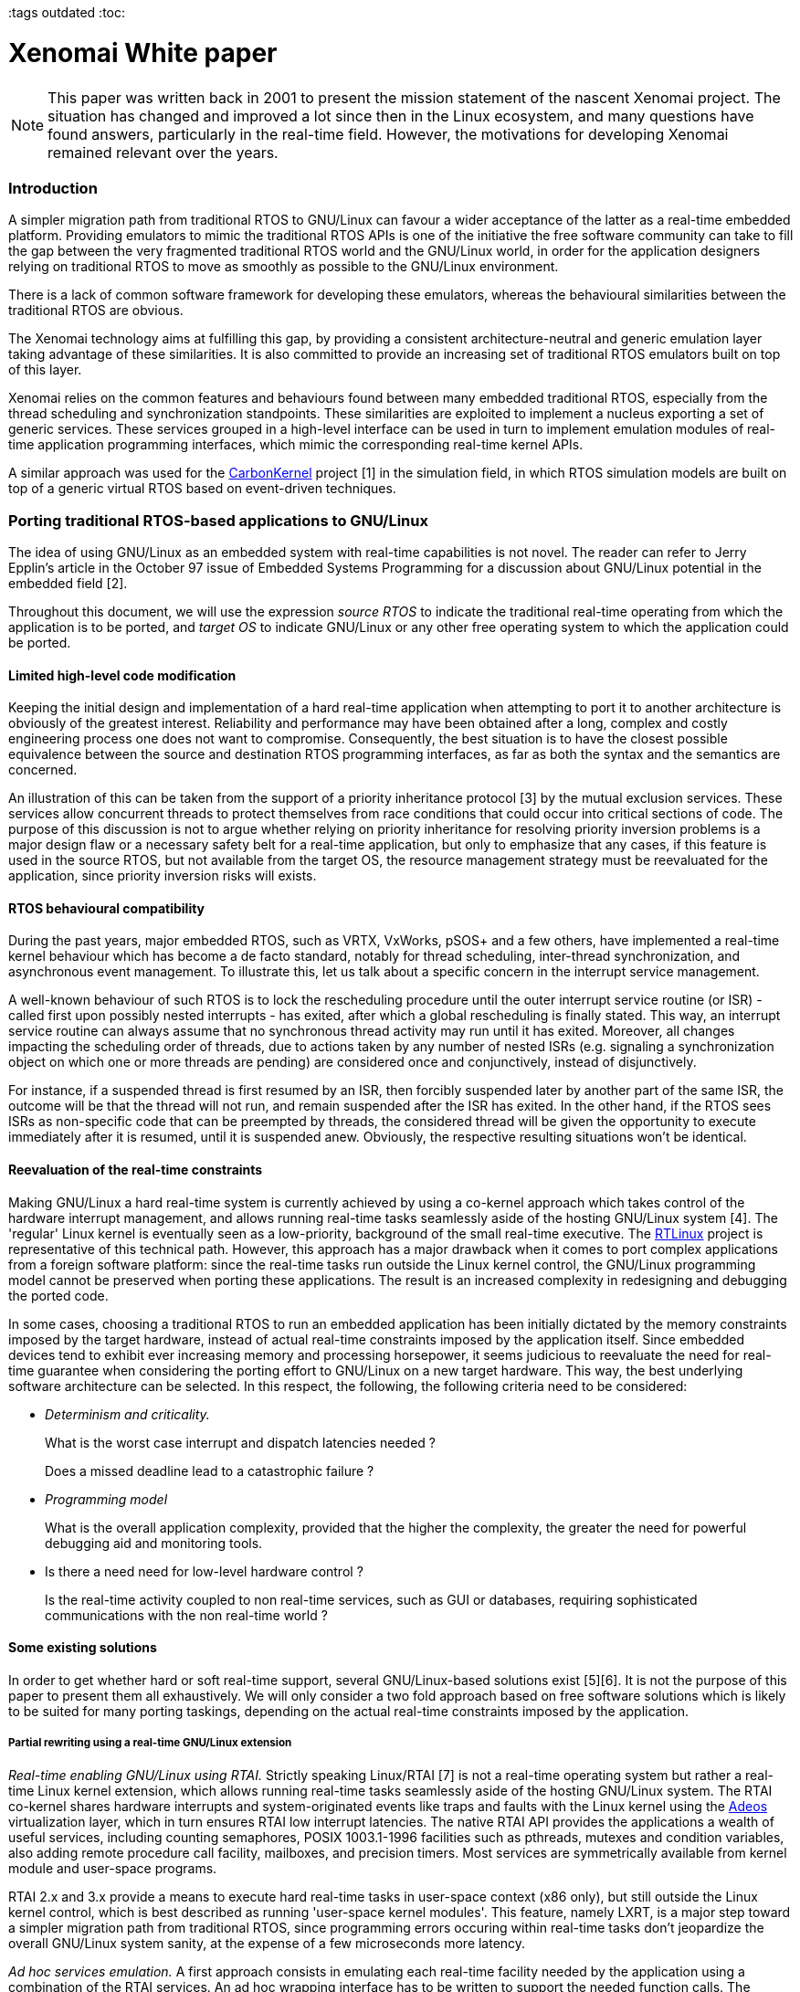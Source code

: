 :author:	Philippe Gerum
:email:	 	rpm@xenomai.org
:categories:	Core
:tags		outdated
:toc:

Xenomai White paper
===================

[NOTE]
This paper was written back in 2001 to present the mission statement
of the nascent Xenomai project. The situation has changed and improved
a lot since then in the Linux ecosystem, and many questions have found
answers, particularly in the real-time field. However, the motivations
for developing Xenomai remained relevant over the years.

Introduction
~~~~~~~~~~~~

A simpler migration path from traditional RTOS to GNU/Linux can favour a
wider acceptance of the latter as a real-time embedded platform.
Providing emulators to mimic the traditional RTOS APIs is one of the
initiative the free software community can take to fill the gap between
the very fragmented traditional RTOS world and the GNU/Linux world, in
order for the application designers relying on traditional RTOS to move
as smoothly as possible to the GNU/Linux environment.

There is a lack of common software framework for developing these
emulators, whereas the behavioural similarities between the traditional
RTOS are obvious.

The Xenomai technology aims at fulfilling this gap, by providing a
consistent architecture-neutral and generic emulation layer taking
advantage of these similarities. It is also committed to provide an
increasing set of traditional RTOS emulators built on top of this layer.

Xenomai relies on the common features and behaviours found between many
embedded traditional RTOS, especially from the thread scheduling and
synchronization standpoints. These similarities are exploited to
implement a nucleus exporting a set of generic services. These services
grouped in a high-level interface can be used in turn to implement
emulation modules of real-time application programming interfaces, which
mimic the corresponding real-time kernel APIs.

A similar approach was used for the
http://savannah.gnu.org/projects/carbonkernel/[CarbonKernel] project [1]
in the simulation field, in which RTOS simulation models are built on
top of a generic virtual RTOS based on event-driven techniques.

Porting traditional RTOS-based applications to GNU/Linux
~~~~~~~~~~~~~~~~~~~~~~~~~~~~~~~~~~~~~~~~~~~~~~~~~~~~~~~~

The idea of using GNU/Linux as an embedded system with real-time
capabilities is not novel. The reader can refer to Jerry Epplin's
article in the October 97 issue of Embedded Systems Programming for a
discussion about GNU/Linux potential in the embedded field [2].

Throughout this document, we will use the expression _source RTOS_ to
indicate the traditional real-time operating from which the application
is to be ported, and _target OS_ to indicate GNU/Linux or any other free
operating system to which the application could be ported.

Limited high-level code modification
^^^^^^^^^^^^^^^^^^^^^^^^^^^^^^^^^^^^

Keeping the initial design and implementation of a hard real-time
application when attempting to port it to another architecture is
obviously of the greatest interest. Reliability and performance may have
been obtained after a long, complex and costly engineering process one
does not want to compromise. Consequently, the best situation is to have
the closest possible equivalence between the source and destination RTOS
programming interfaces, as far as both the syntax and the semantics are
concerned.

An illustration of this can be taken from the support of a priority
inheritance protocol [3] by the mutual exclusion services. These
services allow concurrent threads to protect themselves from race
conditions that could occur into critical sections of code. The purpose
of this discussion is not to argue whether relying on priority
inheritance for resolving priority inversion problems is a major design
flaw or a necessary safety belt for a real-time application, but only to
emphasize that any cases, if this feature is used in the source RTOS,
but not available from the target OS, the resource management strategy
must be reevaluated for the application, since priority inversion risks
will exists.

RTOS behavioural compatibility
^^^^^^^^^^^^^^^^^^^^^^^^^^^^^^

During the past years, major embedded RTOS, such as VRTX, VxWorks, pSOS+
and a few others, have implemented a real-time kernel behaviour which
has become a de facto standard, notably for thread scheduling,
inter-thread synchronization, and asynchronous event management. To
illustrate this, let us talk about a specific concern in the interrupt
service management.

A well-known behaviour of such RTOS is to lock the rescheduling
procedure until the outer interrupt service routine (or ISR) - called
first upon possibly nested interrupts - has exited, after which a global
rescheduling is finally stated. This way, an interrupt service routine
can always assume that no synchronous thread activity may run until it
has exited. Moreover, all changes impacting the scheduling order of
threads, due to actions taken by any number of nested ISRs (e.g.
signaling a synchronization object on which one or more threads are
pending) are considered once and conjunctively, instead of
disjunctively.

For instance, if a suspended thread is first resumed by an ISR, then
forcibly suspended later by another part of the same ISR, the outcome
will be that the thread will not run, and remain suspended after the ISR
has exited. In the other hand, if the RTOS sees ISRs as non-specific
code that can be preempted by threads, the considered thread will be
given the opportunity to execute immediately after it is resumed, until
it is suspended anew. Obviously, the respective resulting situations
won't be identical.

Reevaluation of the real-time constraints
^^^^^^^^^^^^^^^^^^^^^^^^^^^^^^^^^^^^^^^^^

Making GNU/Linux a hard real-time system is currently achieved by using
a co-kernel approach which takes control of the hardware interrupt
management, and allows running real-time tasks seamlessly aside of the
hosting GNU/Linux system [4]. The 'regular' Linux kernel is eventually
seen as a low-priority, background of the small real-time executive. The
http://www.rtlinux.org[RTLinux] project is representative of this
technical path. However, this approach has a major drawback when it
comes to port complex applications from a foreign software platform:
since the real-time tasks run outside the Linux kernel control, the
GNU/Linux programming model cannot be preserved when porting these
applications. The result is an increased complexity in redesigning and
debugging the ported code.

In some cases, choosing a traditional RTOS to run an embedded
application has been initially dictated by the memory constraints
imposed by the target hardware, instead of actual real-time constraints
imposed by the application itself. Since embedded devices tend to
exhibit ever increasing memory and processing horsepower, it seems
judicious to reevaluate the need for real-time guarantee when
considering the porting effort to GNU/Linux on a new target hardware.
This way, the best underlying software architecture can be selected. In
this respect, the following, the following criteria need to be
considered:

* _Determinism and criticality._
+
What is the worst case interrupt and dispatch latencies needed ?
+
Does a missed deadline lead to a catastrophic failure ?
* _Programming model_
+
What is the overall application complexity, provided that the higher the
complexity, the greater the need for powerful debugging aid and
monitoring tools.
* Is there a need need for low-level hardware control ?
+
Is the real-time activity coupled to non real-time services, such as GUI
or databases, requiring sophisticated communications with the non
real-time world ?

Some existing solutions
^^^^^^^^^^^^^^^^^^^^^^^

In order to get whether hard or soft real-time support, several
GNU/Linux-based solutions exist [5][6]. It is not the purpose of this
paper to present them all exhaustively. We will only consider a two fold
approach based on free software solutions which is likely to be suited
for many porting taskings, depending on the actual real-time constraints
imposed by the application.

Partial rewriting using a real-time GNU/Linux extension
+++++++++++++++++++++++++++++++++++++++++++++++++++++++

_Real-time enabling GNU/Linux using RTAI._ Strictly speaking Linux/RTAI
[7] is not a real-time operating system but rather a real-time Linux
kernel extension, which allows running real-time tasks seamlessly aside
of the hosting GNU/Linux system. The RTAI co-kernel shares hardware
interrupts and system-originated events like traps and faults with the
Linux kernel using the http://www.adeos.org/[Adeos] virtualization
layer, which in turn ensures RTAI low interrupt latencies. The native
RTAI API provides the applications a wealth of useful services,
including counting semaphores, POSIX 1003.1-1996 facilities such as
pthreads, mutexes and condition variables, also adding remote procedure
call facility, mailboxes, and precision timers. Most services are
symmetrically available from kernel module and user-space programs.

RTAI 2.x and 3.x provide a means to execute hard real-time tasks in
user-space context (x86 only), but still outside the Linux kernel
control, which is best described as running 'user-space kernel modules'.
This feature, namely LXRT, is a major step toward a simpler migration
path from traditional RTOS, since programming errors occuring within
real-time tasks don't jeopardize the overall GNU/Linux system sanity, at
the expense of a few microseconds more latency.

_Ad hoc services emulation._ A first approach consists in emulating each
real-time facility needed by the application using a combination of the
RTAI services. An ad hoc wrapping interface has to be written to support
the needed function calls. The benefit of the wrapping approach lies in
the limited modifications made to the original code. However, some RTAI
behaviours may not be compliant with the source operating system's. For
the very same reason, conflicts between the emulated and native RTAI
services may occur in some way.

_Complete port to RTAI._ A second approach consists in fully porting the
application over the native RTAI API. In such a case, RTAI facilities
are globally substituted from the facilities from the source RTOS. This
solution brings improved consistency at the expense of a possible
large-scale rewriting of the application, due to some fundamental
behavioural differences that may exist between the traditional RTOS and
the native RTAI interface.

Unconstrained user-space emulations
+++++++++++++++++++++++++++++++++++

A few traditional RTOS emulators exists in the free software world.
There are generally designed on top of the GNU/Linux POSIX 1003.1-1996
layer, and allow to emulate the source RTOS API in a user-space
execution context, under the control of the Linux kernel.

Once one of the most proeminent effort in this area used to be the
Legacy2linux project [8]. This project, sponsored by Montavista
Software, aimed at providing "a series of Linux-resident emulators for
various legacy RTOS kernels." Just like Xenomai, these emulators are
designed to ease the task of porting legacy RTOS code to an embedded
Linux environment". Two emulators have been made available by this
project, respectively mimicking the APIs of WindRiver's pSOS+ and
VxWorks real-time operating systems. However, this project has stalled
due to a lack of maintenance and contribution.

The benefits of this approach is mainly to keep the development process
in the GNU/Linux user-space environment, instead of moving to a rather
'hostile' kernel/supervisor mode context. This way, the rich set of
existing tools such as debuggers, code profilers, and monitors usable in
this context are immediatly available to the application developer.
Moreover, the standard GNU/Linux programming model is preserved,
allowing the application to use the full set of of facilities existing
in the user space (e.g. full POSIX support, including inter-process
communication). Last but not least, programming errors occuring in this
context don't jeopardize the overall GNU/Linux system stability, unlike
what can happen if a bug is encountered on behalf of a hard real-time
RTAI task which could cause serious damages to the running Linux kernel.

However, we can see at least three problems in using these emulators,
depending on the application constraints:

* First, the emulated API they provide is usually incomplete for an easy
port from the source RTOS. In other words, only a limited syntactic
compatibility is available.
* Second, the exact behaviour of the source RTOS is not reproduced for
all the functional areas. In other words, the semantic compatibility
might not be guaranteed.
* These emulators don't share any common code base for implementing the
fundamental real-time behaviours, even so both pSOS+ and VxWorks share
most of them. The resulting situation leads to redundant implementation
efforts, without any benefit one can see in code mutualization.
* And finally, even combined to the latest Linux 2.6 features like
fine-grain kernel preemption and low latency efforts, these emulators
cannot deliver deterministic real-time performance.

A common emulation framework
~~~~~~~~~~~~~~~~~~~~~~~~~~~~

Common traditional RTOS behaviours
^^^^^^^^^^^^^^^^^^^^^^^^^^^^^^^^^^

In order to build a generic and versatile framework for emulating
traditional RTOS, we chose to concentrate on a set of common behaviours
they all exhibit. A limited set of specific RTOS features which are not
so common, but would be more efficiently implemented into the nucleus
than into the emulators, has also been retained. The basic behaviours
selected cover four distinct fields:

Multi-threading
+++++++++++++++

Multi-threading provides the fundamental mechanism for an application to
control and react to multiple, discrete external events. The nucleus
provides the basic multi-threading environment.

_Thread states._ The nucleus has to maintain the current state of each
thread in the system. A state transition from one state to another may
occur as the result of specific nucleus services called by the RTOS
emulator. The fundamental thread states defined by the nucleus are:

* DORMANT and SUSPENDED states are cumulative, meaning that the newly
created thread will still remain in a suspended state after being
resumed from the DORMANT state.
* PENDING and SUSPENDED states are cumulative too, meaning that a thread
can be forcibly suspended by another thread or service routine while
pending on a synchronization resource (e.g. semaphore, message queue).
In such a case, the resource is dispatched to it, but it remains
suspended until explicitly resumed by the proper nucleus service.
* PENDING and DELAYED states may be combined to express a timed wait on
a resource. In such a case, the time the thread can be blocked is bound
to a limit enforced by a watchdog.

_Scheduling policies_. By default, threads are scheduled according to a
fixed priority value, using a preemptive algorithm. There is also a
support for round-robin scheduling among a group of threads having the
same priority, allowing them to run during a given time slice, in
rotation. Moreover, each thread undergoing the round-robin scheduling is
given an individual time quantum.

_Priority management._ It is possible to use either an increasing or
decreasing thread priority ordering, depending on an initial
configuration. In other words, numerically higher priority values could
either represent higher or lower scheduling priorities depending on the
configuration chosen. This feature is motivated by the existence of this
two possible ordering among traditional RTOS. For instance, VxWorks,
VRTX, ThreadX and Chorus O/S use a reversed priority management scheme,
where the higher the value, the lower the priority. pSOS+ instead uses
the opposite ordering, in which the higher the value, the higher the
priority.

_Running thread._ At any given time, the highest priority thread which
has been ready to run for the longest time among the currently runnable
threads (i.e. not currently blocked by any delay or resource wait) is
elected to run by the scheduler.

_Preemption._ When preempted by a higher priority thread, the running
thread is put at the front of the ready thread queue waiting for the
processor resource, provided it has not been suspended or blocked in any
way. Thus it is expected to regain the processor resource as soon as no
other higher priority activity (i.e. a thread having a higher priority
level, or an interrupt service routine) is eligible for running.

_Manual round-robin._ As a side-effect of attempting to resume an
already runnable thread or the running thread itself, this thread is
moved at the end of its priority group in the ready thread queue. This
operation is functionally equivalent to a manual round-robin scheduling.

Even if they are not as widespread as those above in traditional RTOS,
the following features are also retained for the sake of efficiency in
the implementation of some emulators:

_Priority inversion._ In order to provide support for preventing
priority inversion when using inter-thread synchronization services, the
priority inheritance protocol is supported.

_Signaling._ A support for sending signals to threads and running
asynchronous service routines to process them is available. The
asynchronous service routine is run on behalf of the signaled thread
context the next time it returns from the nucleus level of execution, as
soon as one or more signals are pending.

_Disjunctive wait._ A thread is able to wait in a disjunctive manner on
multiple resources. The nucleus unblocks the thread when at least one of
the pending resources is available.

Thread synchronization
++++++++++++++++++++++

Traditional RTOS provide a large spectrum of inter-thread communication
facilities involving thread synchronization, such as semaphores, message
queues, event flags or mailboxes. Looking at them closely, we can define
the characteristics of a basic mechanism which will be usable in turn to
build these facilities.

_Pending mode._ The thread synchronization facility provides a means for
threads to pend either by priority or FIFO ordering. Multiple threads
should be able to pend on a single resource.

_Priority inheritance protocol._ In order to prevent priority inversion
problems, the thread synchronization facility implements a priority
inheritance protocol in conjunction with the thread scheduler. The
implementation allows for supporting the priority ceiling protocol as a
derivative of the priority inheritance protocol.

_Time-bounded wait._ The thread synchronization facility provides a
means to limit the time a thread waits for a given resource using a
watchdog.

_Forcible deletion._ It is legal to destroy a resource while threads are
pending on it. This action resumes all waiters atomically.

Interrupt management
++++++++++++++++++++

Since the handling of interrupts is one of the least well defined areas
in RTOS design, the nucleus focuses on providing a simple mechanism with
sufficient hooks for specific implementations to be built onto according
to the emulated RTOS flavour.

_Nesting._ Interrupt management code is reentrant in order to support
interrupt nesting safely.

_Atomicity._ Interrupts are associated with dedicated service routines
called ISRs. In order for these routines not to be preempted by thread
execution, the rescheduling procedure is locked until the outer ISR has
exited (i.e. in case of nested interrupts).

_Priority._ ISRs are always considered as priority over thread
execution. Interrupt prioritization is left to the underlying hardware.

Time management
+++++++++++++++

Traditional RTOS usually represent time in units of ticks. These are
clock-specific time units and are usually the period of the hardware
timer interrupt, or a multiple thereof. Since it needs to support both
periodic and aperiodic time sources, the nucleus transparently switches
from periodic jiffies to time-stamp counter values depending on the
current timer operating mode.

_Software timer support._ A watchdog facility is provided to manage
time-bound operations by the nucleus.

_Absolute and relative clock._ The nucleus keeps a global clock value
which can be set by the RTOS emulator as being the system-defined epoch.

Some RTOS like pSOS+ also provide support for date-based timing, but
conversion of ticks into conventional time and date units is an uncommon
need that should be taken in charge by the RTOS emulator itself.

An architecture-neutral abstraction layer
^^^^^^^^^^^^^^^^^^^^^^^^^^^^^^^^^^^^^^^^^

After having selected the basic behaviours shared by traditional RTOS,
we have implemented them in a nucleus exporting a few service classes.
These generic services will then serve as a founding layer for
developing each emulated RTOS API, according to their own flavour and
semantics.

In order for this layer to be architecture neutral, the needed support
for hardware control and real-time capabilities will be obtained from an
underlying host software architecture, through a rather simple
standardized interface. Thus, porting the nucleus to a new real-time
architecture will solely consist in implementing this low-level
interface for the target platform.

Real-time capabilities
^^^^^^^^^^^^^^^^^^^^^^

The host software architecture is expected to provide the primary
real-time capabilities to the RTOS abstraction layer. Basically, the
host real-time layer must handle at least the following tasks:

* On request start/stop dispatching the external interrupts to a
specialized handler ;
* Provide a means to mask and unmask interrupts ;
* Provide a means to create new threads of control in their simplest
form ;
* Provide support for periodic and aperiodic interrupt sources used in
timer management ;
* Provide support for allocating chunks of non-pageable memory.

Benefits
^^^^^^^^

Xenomai aims at helping application designers relying on traditional
RTOS to move as smoothly as possible to a GNU/Linux-based execution
environment, without having to rewrite their applications entirely.
Aside of the advantages of using GNU/Linux as an embedded system, the
benefits expected from the described approach is mainly a reduced
complexity in designing new RTOS emulations. The architecture-neutral
abstraction layer provides the foundation for developing accurate
emulations of traditional RTOS API, saving the burden of repeatedly
implementing their fundamental real-time behaviours. Since the
abstraction layer also favours code sharing and mutualization, we can
expect the RTOS emulations to take advantage of them in terms of code
stability and reliability.

Nucleus description
~~~~~~~~~~~~~~~~~~~

RTOS emulations are software modules which connect to the nucleus
through the pod abstraction. The pod is responsible for the critical
housekeeping chores, and the real-time scheduling of threads.

Multi-threading support
^^^^^^^^^^^^^^^^^^^^^^^

The nucleus provides thread object (xnthread) and pod (xnpod)
abstractions which exhibit the following characteristics:

* Threads are scheduled according to a 32bit integer priority value,
using a preemptive algorithm. Priority ordering can be increasing or
decreasing depending on the pod configuration.
* A thread can be either waiting for initialization, forcibly suspended,
pending on a resource, delayed for a count of ticks, ready-to-run or
running.
* Timed wait for a resource can be bounded by a per-thread watchdog.
* The priority inheritance protocol is supported to prevent thread
priority inversion when it is detected by a synchronization object.
* A group of threads having the same base priority can undergo a
round-robin scheduling, each of them being given an individual time
quantum.
* A support for sending signals to threads and running asynchronous
service routines (ASR) to process them is built-in.
* FPU support can be optionally enabled or disabled for any thread at
creation time.
* Each thread can enter a disjunctive wait on multiple resources.

Basic synchronization support
^^^^^^^^^^^^^^^^^^^^^^^^^^^^^

The nucleus provides a synchronization object abstraction _(xnsynch)_
aimed at implementing the common behaviour of RTOS resources, which has
the following characteristics:

* Support for the priority inheritance protocol, in order to prevent
priority inversion problems. The implementation is shared with the
scheduler code.
* Support for time-bounded wait and forcible deletion with waiters
awakening.

Timer and clock management
^^^^^^^^^^^^^^^^^^^^^^^^^^

The nucleus needs a time source to provide the time-related services to
the upper interfaces. The timer hardware needs to be configured so that
a user-defined routine is called according to a given frequency. On
architectures that provide a oneshot-programmable time source, the
system timer can operate either in aperiodic or periodic mode. Using the
aperiodic mode still allows to run periodic nucleus timers over it: the
underlying hardware will simply be reprogrammed after each tick by the
timer manager using the appropriate interval value.

Each incoming clock tick is announced to the timer manager which fires
in turn the timeout handlers of elapsed timers. The scheduler itself
uses per-thread watchdogs to wake up threads undergoing a bounded time
wait, while waiting for a resource availability or being delayed.

A special care has been taken to offer bounded worst-case time for
starting, stopping and maintaining timers. The timer facility is based
on the timer wheel algorithm[11] described by Adam M. Costello and
George Varghese, which is implemented in the NetBSD operating system for
instance.

Basic memory allocation
^^^^^^^^^^^^^^^^^^^^^^^

Xenomai's nucleus provides dynamic memory allocation support with
real-time guarantee, based on McKusick's and Karels' proposal for a
general purpose memory allocator[10]. Any number of memory heaps can be
maintained dynamically by Xenomai, only limited by the actual amount of
system memory.
